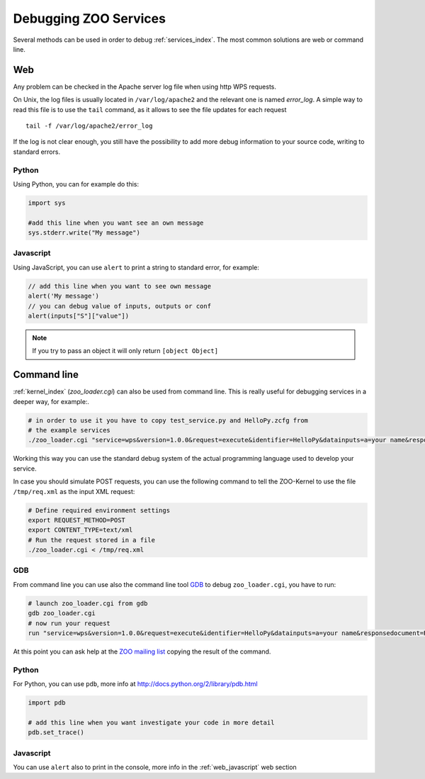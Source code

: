 .. _services-debug:

Debugging ZOO Services
=========================

Several methods can be used in order to debug :ref:`services_index`. The most common solutions are web or command line.

Web
----

Any problem can be checked in the Apache server log file when using http WPS requests.

On Unix, the log files is usually located in ``/var/log/apache2`` and
the relevant one is named *error_log*. A simple way to read this file is to use the ``tail`` command,
as it allows to see the file updates for each request ::

  tail -f /var/log/apache2/error_log

If the log is not clear enough, you still have the possibility to add
more debug information to your source code, writing to standard errors.

Python
********
Using Python, you can for example do this:

.. code-block:: python

  import sys
  
  #add this line when you want see an own message
  sys.stderr.write("My message")

.. _web_javascript:

Javascript
************

Using JavaScript, you can use ``alert`` to print a string to standard error, for example:

.. code-block:: javascript

  // add this line when you want to see own message
  alert('My message')
  // you can debug value of inputs, outputs or conf
  alert(inputs["S"]["value"])

.. note:: If you try to pass an object it will only return ``[object Object]``

Command line
--------------

:ref:`kernel_index` (*zoo_loader.cgi*) can also be used from command line. This is really useful for debugging services in a deeper way, for example:.

.. code-block:: bash

  # in order to use it you have to copy test_service.py and HelloPy.zcfg from
  # the example services
  ./zoo_loader.cgi "service=wps&version=1.0.0&request=execute&identifier=HelloPy&datainputs=a=your name&responsedocument=Result"

Working this way you can use the standard debug system of the actual
programming language used to develop your service.

In case you should simulate POST requests, you can use the following
command to tell the ZOO-Kernel to use the file ``/tmp/req.xml`` as the
input XML request:

.. code-block:: guess

    # Define required environment settings
    export REQUEST_METHOD=POST
    export CONTENT_TYPE=text/xml
    # Run the request stored in a file
    ./zoo_loader.cgi < /tmp/req.xml


GDB
*****
From command line you can use also the command line tool `GDB <http://www.gnu.org/software/gdb/>`_
to debug ``zoo_loader.cgi``, you have to run:

.. code-block:: bash

  # launch zoo_loader.cgi from gdb
  gdb zoo_loader.cgi
  # now run your request
  run "service=wps&version=1.0.0&request=execute&identifier=HelloPy&datainputs=a=your name&responsedocument=Result"

At this point you can ask help at the `ZOO mailing list <http://lists.osgeo.org/cgi-bin/mailman/listinfo/zoo-discuss>`_
copying the result of the command.

Python
**********
For Python, you can use ``pdb``, more info at http://docs.python.org/2/library/pdb.html

.. code-block:: python

  import pdb
  
  # add this line when you want investigate your code in more detail
  pdb.set_trace()

Javascript
************

You can use ``alert`` also to print in the console, more info in the :ref:`web_javascript` web section
